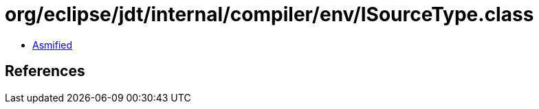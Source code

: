 = org/eclipse/jdt/internal/compiler/env/ISourceType.class

 - link:ISourceType-asmified.java[Asmified]

== References

